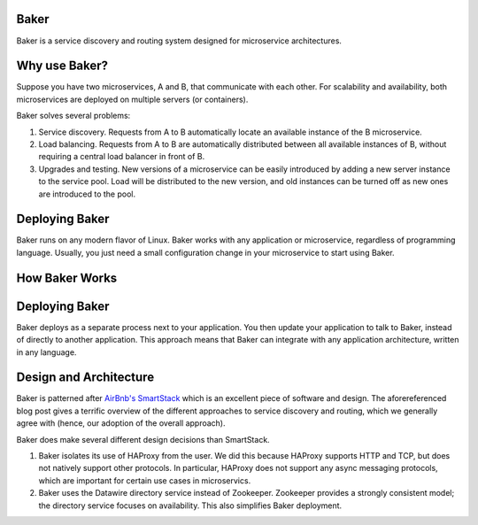 Baker
=====

Baker is a service discovery and routing system designed for
microservice architectures.

Why use Baker?
==============

Suppose you have two microservices, A and B, that communicate with
each other. For scalability and availability, both microservices are
deployed on multiple servers (or containers).

Baker solves several problems:

#. Service discovery. Requests from A to B automatically locate an
   available instance of the B microservice.

#. Load balancing. Requests from A to B are automatically distributed
   between all available instances of B, without requiring a central
   load balancer in front of B.
   
#. Upgrades and testing. New versions of a microservice can be
   easily introduced by adding a new server instance to the service
   pool. Load will be distributed to the new version, and old
   instances can be turned off as new ones are introduced to the pool.


Deploying Baker
===============

Baker runs on any modern flavor of Linux. Baker works with any
application or microservice, regardless of programming
language. Usually, you just need a small configuration change in your
microservice to start using Baker.

How Baker Works
===============


   

Deploying Baker
===============

Baker deploys as a separate process next to your application. You then
update your application to talk to Baker, instead of directly to
another application. This approach means that Baker can integrate with
any application architecture, written in any language.
   
Design and Architecture
=======================

Baker is patterned after `AirBnb's SmartStack
<http://nerds.airbnb.com/smartstack-service-discovery-cloud/>`_ which
is an excellent piece of software and design. The aforereferenced
blog post gives a terrific overview of the different approaches to
service discovery and routing, which we generally agree with (hence,
our adoption of the overall approach).

Baker does make several different design decisions than SmartStack.

#. Baker isolates its use of HAProxy from the user. We did this
   because HAProxy supports HTTP and TCP, but does not natively
   support other protocols. In particular, HAProxy does not support
   any async messaging protocols, which are important for certain use
   cases in microservics.
#. Baker uses the Datawire directory service instead of
   Zookeeper. Zookeeper provides a strongly consistent model; the
   directory service focuses on availability. This also simplifies
   Baker deployment.





